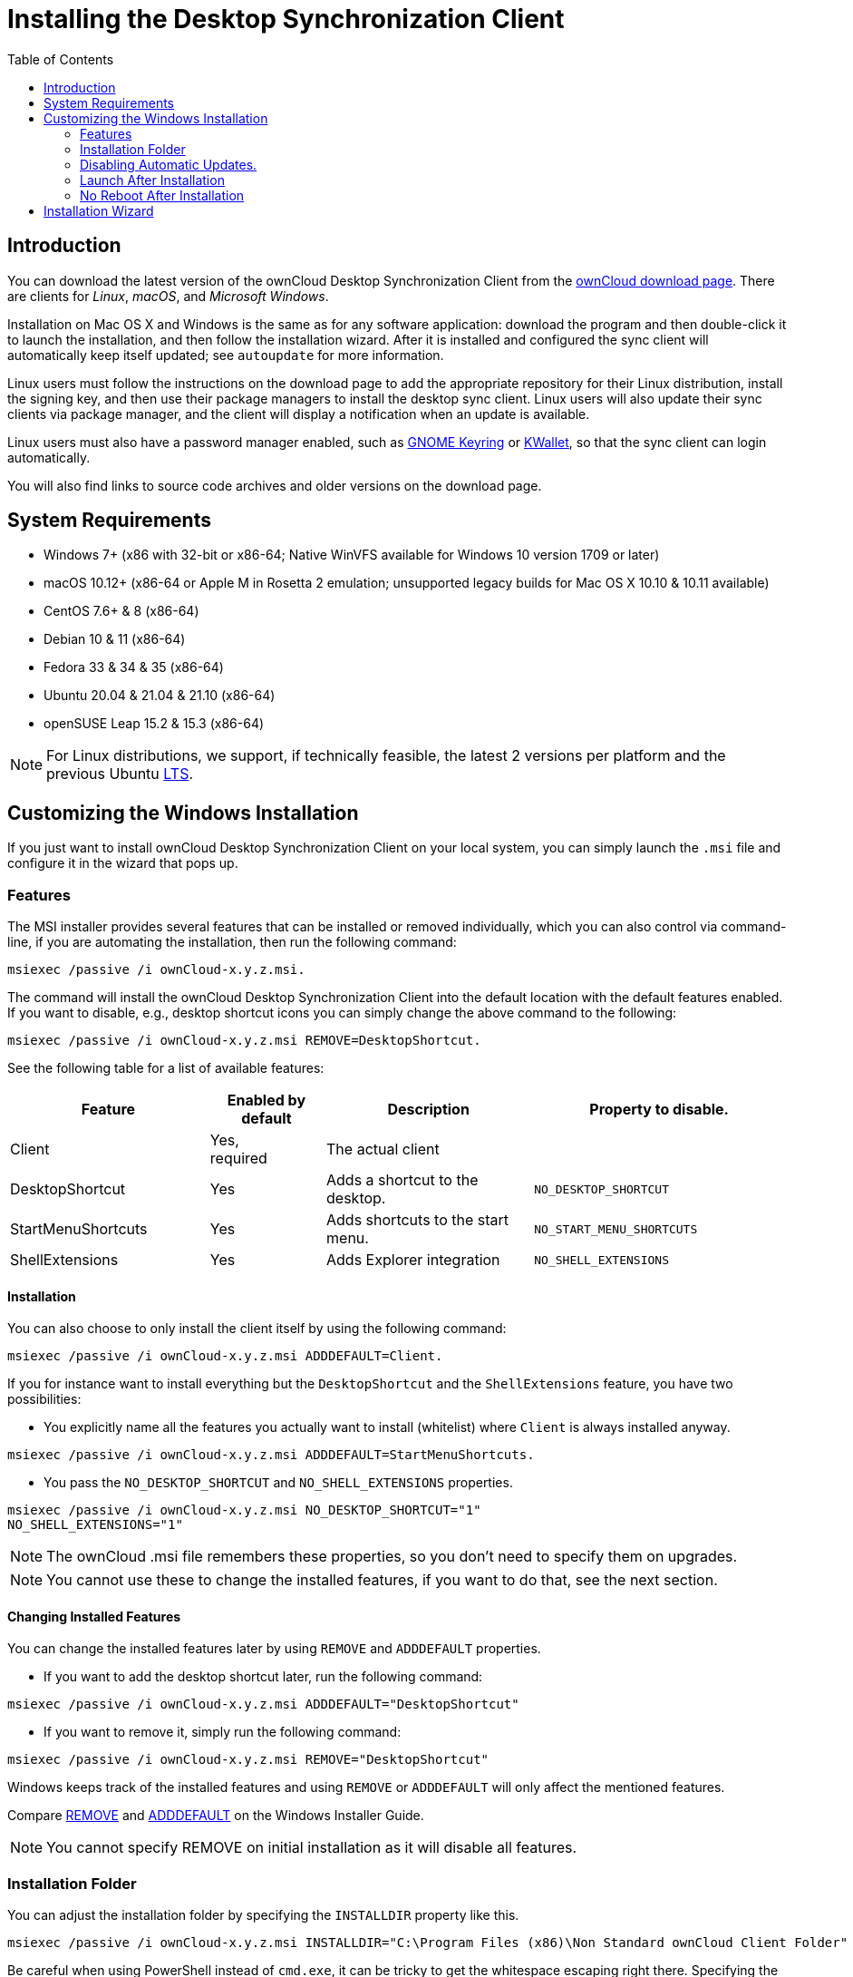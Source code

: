 = Installing the Desktop Synchronization Client
:toc: right
:ms-remove-url: https://docs.microsoft.com/en-us/windows/win32/msi/remove
:ms-adddefault-url: https://docs.microsoft.com/en-us/windows/win32/msi/adddefault

== Introduction

You can download the latest version of the ownCloud Desktop Synchronization Client from the https://owncloud.com/download/#desktop-clients[ownCloud download page]. There are clients for _Linux_, _macOS_, and _Microsoft Windows_.

Installation on Mac OS X and Windows is the same as for any software application: download the program and then double-click it to launch the installation, and then follow the installation wizard. After it is installed and configured the sync client will automatically keep itself updated; see `autoupdate` for more information.

Linux users must follow the instructions on the download page to add the appropriate repository for their Linux distribution, install the signing key, and then use their package managers to install the desktop sync client. Linux users will also update their sync clients via package manager, and the client will display a notification when an update is available.

Linux users must also have a password manager enabled, such as
https://wiki.gnome.org/Projects/GnomeKeyring/[GNOME Keyring] or
https://utils.kde.org/projects/kwalletmanager/[KWallet],
so that the sync client can login automatically.

You will also find links to source code archives and older versions on the download page.

== System Requirements

* Windows 7+ (x86 with 32-bit or x86-64; Native WinVFS available for Windows 10 version 1709 or later)
* macOS 10.12+ (x86-64 or Apple M in Rosetta 2 emulation; unsupported legacy builds for Mac OS X 10.10 & 10.11 available)
* CentOS 7.6+ & 8 (x86-64)
* Debian 10 & 11 (x86-64)
* Fedora 33 & 34 & 35 (x86-64)
* Ubuntu 20.04 & 21.04 & 21.10 (x86-64)
* openSUSE Leap 15.2 & 15.3 (x86-64)

NOTE: For Linux distributions, we support, if technically feasible, the latest 2 versions per platform and the previous Ubuntu https://wiki.ubuntu.com/LTS[LTS].

== Customizing the Windows Installation

If you just want to install ownCloud Desktop Synchronization Client on your local system, you can simply launch the `.msi` file and configure it in the wizard that pops up.

=== Features

The MSI installer provides several features that can be installed or removed individually, which you can also control via command-line, if you are automating the installation, then run the following command:

[source,console]
----
msiexec /passive /i ownCloud-x.y.z.msi.
----

The command will install the ownCloud Desktop Synchronization Client into the default location with the default features enabled. If you want to disable, e.g., desktop shortcut icons you can simply change the above command to the following:

[source,console]
----
msiexec /passive /i ownCloud-x.y.z.msi REMOVE=DesktopShortcut.
----

See the following table for a list of available features:

[width="100%",cols="26%,15%,27%,33%",options="header",]
|=======================================================================
| Feature 
| Enabled by default 
| Description 
| Property to disable.

| Client 
| Yes, +
required 
| The actual client 
|

| DesktopShortcut 
| Yes 
| Adds a shortcut to the desktop.
| `NO_DESKTOP_SHORTCUT`

| StartMenuShortcuts 
| Yes 
| Adds shortcuts to the start menu.
| `NO_START_MENU_SHORTCUTS`

| ShellExtensions 
| Yes 
| Adds Explorer integration 
| `NO_SHELL_EXTENSIONS`
|=======================================================================

==== Installation

You can also choose to only install the client itself by using the following command:

[source,console]
----
msiexec /passive /i ownCloud-x.y.z.msi ADDDEFAULT=Client.
----

If you for instance want to install everything but the `DesktopShortcut` and the `ShellExtensions` feature, you have two possibilities:

* You explicitly name all the features you actually want to install (whitelist) where `Client` is always installed anyway.

[source,console]
----
msiexec /passive /i ownCloud-x.y.z.msi ADDDEFAULT=StartMenuShortcuts.
----

*  You pass the `NO_DESKTOP_SHORTCUT` and `NO_SHELL_EXTENSIONS` properties.

[source,console]
----
msiexec /passive /i ownCloud-x.y.z.msi NO_DESKTOP_SHORTCUT="1"
NO_SHELL_EXTENSIONS="1"
----

NOTE: The ownCloud .msi file remembers these properties, so you don't need to specify them on upgrades.

NOTE: You cannot use these to change the installed features, if you want to do that, see the next section.

==== Changing Installed Features

You can change the installed features later by using `REMOVE` and `ADDDEFAULT` properties.

* If you want to add the desktop shortcut later, run the following command:

[source,console]
----
msiexec /passive /i ownCloud-x.y.z.msi ADDDEFAULT="DesktopShortcut"
----

* If you want to remove it, simply run the following command:

[source,console]
----
msiexec /passive /i ownCloud-x.y.z.msi REMOVE="DesktopShortcut"
----

Windows keeps track of the installed features and using `REMOVE` or `ADDDEFAULT` will only affect the mentioned features.

Compare {ms-remove-url}[REMOVE] and {ms-adddefault-url}[ADDDEFAULT] on the Windows Installer Guide.

NOTE: You cannot specify REMOVE on initial installation as it will disable all features.

=== Installation Folder

You can adjust the installation folder by specifying the `INSTALLDIR` property like this.

[source,console]
----
msiexec /passive /i ownCloud-x.y.z.msi INSTALLDIR="C:\Program Files (x86)\Non Standard ownCloud Client Folder"
----

Be careful when using PowerShell instead of `cmd.exe`, it can be tricky to get the whitespace escaping right there. Specifying the `INSTALLDIR` like this only works on first installation, you cannot simply re-invoke the .msi with a different path. If you still need to change it, uninstall it first and reinstall it with the new path.

=== Disabling Automatic Updates.

To disable automatic updates, you can pass the `SKIPAUTOUPDATE` property.

[source,console]
----
msiexec /passive /i ownCloud-x.y.z.msi SKIPAUTOUPDATE="1"
----

=== Launch After Installation

To launch the client automatically after installation, you can pass the `LAUNCH` property.

[source,console]
----
msiexec /i ownCloud-x.y.z.msi LAUNCH="1"
----

This option also removes the checkbox to let users decide if they want to launch the client for non passive/quiet mode.

NOTE: This option does not have any effect without GUI.

=== No Reboot After Installation

The ownCloud Client schedules a reboot after installation to make sure the Explorer extension is correctly (un)loaded. If you're taking care of the reboot yourself, you can set the `REBOOT` property.

[source,console]
----
msiexec /i ownCloud-x.y.z.msi REBOOT=ReallySuppress.
----

This will make msiexec exit with error ERROR_SUCCESS_REBOOT_REQUIRED (3010).
If your deployment tooling interprets this as an actual error and you want to avoid that, you may want to set the `DO_NOT_SCHEDULE_REBOOT` instead.

[source,console]
----
msiexec /i ownCloud-x.y.z.msi DO_NOT_SCHEDULE_REBOOT="1"
----

== Installation Wizard

The installation wizard takes you step-by-step through configuration options and account setup. First you need to enter the URL of your ownCloud server.

image:installing/client-1.png[form for entering ownCloud server URL, width=60%,pdfwidth=60%]

Enter your ownCloud login on the next screen.

image:installing/client-2.png[form for entering your ownCloud login, width=60%,pdfwidth=60%]

On the _"Local Folder Option"_ screen you may sync all of your files on the ownCloud server, or select individual folders. The default local sync folder is `ownCloud`, in your home directory. You may change this as well.

image:installing/client-3.png[Select which remote folders to sync, and which local folder to store them in, width=60%,pdfwidth=60%]

When you have completed selecting your sync folders, click the _"Connect"_ button at the bottom right. The client will attempt to connect to your ownCloud server, and when it is successful you'll see two buttons:

* One to connect to your ownCloud Web GUI.
* One to open your local folder.

It will also start synchronizing your files.

